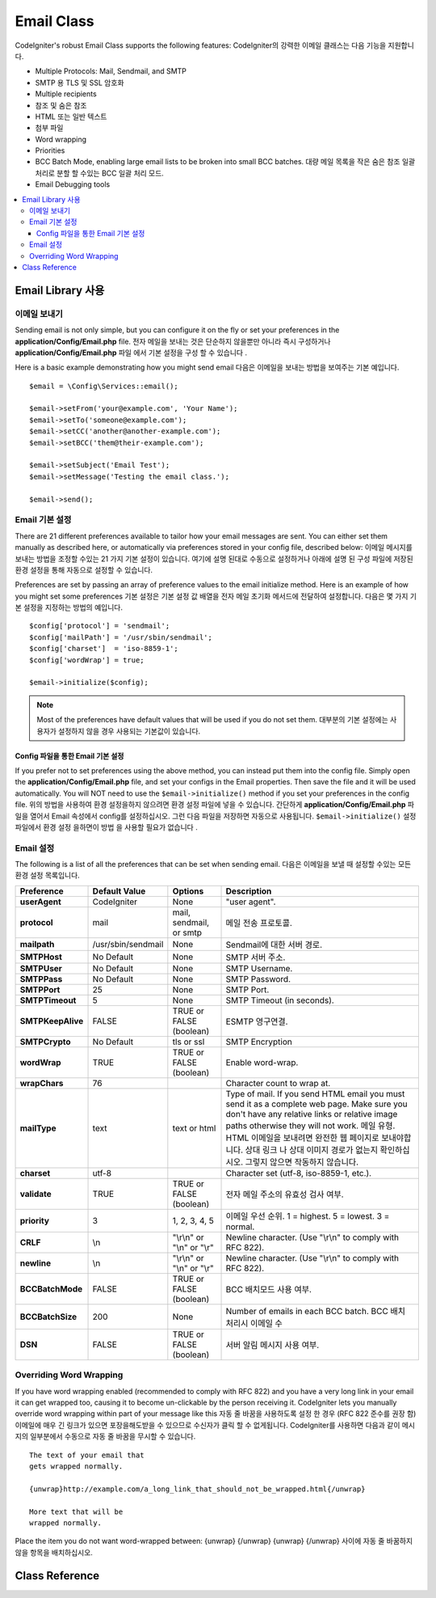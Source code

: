 ###########
Email Class
###########

CodeIgniter's robust Email Class supports the following features:
CodeIgniter의 강력한 이메일 클래스는 다음 기능을 지원합니다.

-  Multiple Protocols: Mail, Sendmail, and SMTP
-  SMTP 용 TLS 및 SSL 암호화
-  Multiple recipients
-  참조 및 숨은 참조
-  HTML 또는 일반 텍스트
-  첨부 파일
-  Word wrapping
-  Priorities
-  BCC Batch Mode, enabling large email lists to be broken into small
   BCC batches. 대량 메일 목록을 작은 숨은 참조 일괄 처리로 분할 할 수있는 BCC 일괄 처리 모드.
-  Email Debugging tools

.. contents::
  :local:

.. raw:: html

  <div class="custom-index container"></div>

***********************
Email Library 사용
***********************

이메일 보내기
=============

Sending email is not only simple, but you can configure it on the fly or
set your preferences in the **application/Config/Email.php** file.
전자 메일을 보내는 것은 단순하지 않을뿐만 아니라 즉시 구성하거나 **application/Config/Email.php** 파일 에서 기본 설정을 구성 할 수 있습니다 .

Here is a basic example demonstrating how you might send email
다음은 이메일을 보내는 방법을 보여주는 기본 예입니다.

::

	$email = \Config\Services::email();

	$email->setFrom('your@example.com', 'Your Name');
	$email->setTo('someone@example.com');
	$email->setCC('another@another-example.com');
	$email->setBCC('them@their-example.com');

	$email->setSubject('Email Test');
	$email->setMessage('Testing the email class.');

	$email->send();

Email 기본 설정
===============

There are 21 different preferences available to tailor how your email
messages are sent. You can either set them manually as described here,
or automatically via preferences stored in your config file, described
below:
이메일 메시지를 보내는 방법을 조정할 수있는 21 가지 기본 설정이 있습니다. 여기에 설명 된대로 수동으로 설정하거나 아래에 설명 된 구성 파일에 저장된 환경 설정을 통해 자동으로 설정할 수 있습니다.

Preferences are set by passing an array of preference values to the
email initialize method. Here is an example of how you might set some
preferences
기본 설정은 기본 설정 값 배열을 전자 메일 초기화 메서드에 전달하여 설정합니다. 다음은 몇 가지 기본 설정을 지정하는 방법의 예입니다.

::

	$config['protocol'] = 'sendmail';
	$config['mailPath'] = '/usr/sbin/sendmail';
	$config['charset']  = 'iso-8859-1';
	$config['wordWrap'] = true;

	$email->initialize($config);

.. note:: Most of the preferences have default values that will be used
	if you do not set them.
	대부분의 기본 설정에는 사용자가 설정하지 않을 경우 사용되는 기본값이 있습니다.

Config 파일을 통한 Email 기본 설정
----------------------------------

If you prefer not to set preferences using the above method, you can
instead put them into the config file. Simply open the
**application/Config/Email.php** file, and set your configs in the
Email properties. Then save the file and it will be used automatically.
You will NOT need to use the ``$email->initialize()`` method if
you set your preferences in the config file.
위의 방법을 사용하여 환경 설정을하지 않으려면 환경 설정 파일에 넣을 수 있습니다. 간단하게 **application/Config/Email.php** 파일을 열어서 Email 속성에서 config를 설정하십시오. 그런 다음 파일을 저장하면 자동으로 사용됩니다. ``$email->initialize()`` 설정 파일에서 환경 설정 을하면이 방법 을 사용할 필요가 없습니다 .

Email 설정
==========

The following is a list of all the preferences that can be set when
sending email.
다음은 이메일을 보낼 때 설정할 수있는 모든 환경 설정 목록입니다.

=================== ====================== ============================ =======================================================================
Preference          Default Value          Options                      Description
=================== ====================== ============================ =======================================================================
**userAgent**       CodeIgniter            None                         "user agent".
**protocol**        mail                   mail, sendmail, or smtp      메일 전송 프로토콜.
**mailpath**        /usr/sbin/sendmail     None                         Sendmail에 대한 서버 경로.
**SMTPHost**        No Default             None                         SMTP 서버 주소.
**SMTPUser**        No Default             None                         SMTP Username.
**SMTPPass**        No Default             None                         SMTP Password.
**SMTPPort**        25                     None                         SMTP Port.
**SMTPTimeout**     5                      None                         SMTP Timeout (in seconds).
**SMTPKeepAlive**   FALSE                  TRUE or FALSE (boolean)      ESMTP 영구연결.
**SMTPCrypto**      No Default             tls or ssl                   SMTP Encryption
**wordWrap**        TRUE                   TRUE or FALSE (boolean)      Enable word-wrap.
**wrapChars**       76                                                  Character count to wrap at.
**mailType**        text                   text or html                 Type of mail. If you send HTML email you must send it as a complete web
                                                                        page. Make sure you don't have any relative links or relative image
                                                                        paths otherwise they will not work.
                                                                        메일 유형. HTML 이메일을 보내려면 완전한 웹 페이지로 보내야합니다. 상대 링크 나 상대 이미지 경로가 없는지 확인하십시오. 그렇지 않으면 작동하지 않습니다.
**charset**         utf-8                                               Character set (utf-8, iso-8859-1, etc.).
**validate**        TRUE                   TRUE or FALSE (boolean)      전자 메일 주소의 유효성 검사 여부.
**priority**        3                      1, 2, 3, 4, 5                이메일 우선 순위. 1 = highest. 5 = lowest. 3 = normal.
**CRLF**            \\n                    "\\r\\n" or "\\n" or "\\r"   Newline character. (Use "\\r\\n" to comply with RFC 822).
**newline**         \\n                    "\\r\\n" or "\\n" or "\\r"   Newline character. (Use "\\r\\n" to comply with RFC 822).
**BCCBatchMode**    FALSE                  TRUE or FALSE (boolean)      BCC 배치모드 사용 여부.
**BCCBatchSize**    200                    None                         Number of emails in each BCC batch. BCC 배치 처리시 이메일 수
**DSN**             FALSE                  TRUE or FALSE (boolean)      서버 알림 메시지 사용 여부.
=================== ====================== ============================ =======================================================================

Overriding Word Wrapping
========================

If you have word wrapping enabled (recommended to comply with RFC 822)
and you have a very long link in your email it can get wrapped too,
causing it to become un-clickable by the person receiving it.
CodeIgniter lets you manually override word wrapping within part of your
message like this
자동 줄 바꿈을 사용하도록 설정 한 경우 (RFC 822 준수를 권장 함) 이메일에 매우 긴 링크가 있으면 포장을해도받을 수 있으므로 수신자가 클릭 할 수 없게됩니다. CodeIgniter를 사용하면 다음과 같이 메시지의 일부분에서 수동으로 자동 줄 바꿈을 무시할 수 있습니다.

::

	The text of your email that
	gets wrapped normally.

	{unwrap}http://example.com/a_long_link_that_should_not_be_wrapped.html{/unwrap}

	More text that will be
	wrapped normally.


Place the item you do not want word-wrapped between: {unwrap} {/unwrap}
{unwrap} {/unwrap} 사이에 자동 줄 바꿈하지 않을 항목을 배치하십시오. 

***************
Class Reference
***************

.. php:class:: CodeIgniter\\Email\\Email

	.. php:method:: setFrom($from[, $name = ''[, $returnPath = null]])

		:param	string	$from: "From" e-mail address
		:param	string	$name: "From" display name
		:param	string	$returnPath: Optional email address to redirect undelivered e-mail to
		:returns:	CodeIgniter\\Email\\Email instance (method chaining)
		:rtype:	CodeIgniter\\Email\\Email

		Sets the email address and name of the person sending the email
		이메일을 보내는 사람의 전자 메일 주소 및 이름을 설정합니다.
		
		::

			$email->setFrom('you@example.com', 'Your Name');

		You can also set a Return-Path, to help redirect undelivered mail
		배달되지 않은 메일을 리디렉션하는 데 도움이되도록 Return-Path를 설정할 수도 있습니다.
		
		::

			$email->setFrom('you@example.com', 'Your Name', 'returned_emails@example.com');

		.. note:: Return-Path can't be used if you've configured 'smtp' as
			your protocol.
			'smtp' 프로토콜로 구성한 경우 Return-Path를 사용할 수 없습니다.

	.. php:method:: setReplyTo($replyto[, $name = ''])

		:param	string	$replyto: E-mail address for replies
		:param	string	$name: Display name for the reply-to e-mail address
		:returns:	CodeIgniter\\Email\\Email instance (method chaining)
		:rtype:	CodeIgniter\\Email\\Email

		Sets the reply-to address. If the information is not provided the
		information in the `setFrom <#setFrom>`_ method is used. Example
		회신 주소를 설정합니다. 설정되지 않으면 `setFrom <#setFrom>`_ 메소드로 설정한 정보를 사용합니다.
		::

			$email->setReplyTo('you@example.com', 'Your Name');

	.. php:method:: setTo($to)

		:param	mixed	$to: Comma-delimited string or an array of e-mail addresses
		:returns:	CodeIgniter\\Email\\Email instance (method chaining)
		:rtype:	CodeIgniter\\Email\\Email

		Sets the email address(s) of the recipient(s). Can be a single e-mail,
		a comma-delimited list or an array
		수신자의 전자 메일 주소를 설정합니다. 단일 전자 메일, 쉼표로 구분 된 목록 또는 배열 일 수 있습니다.
		
		::

			$email->setTo('someone@example.com');

		::

			$email->setTo('one@example.com, two@example.com, three@example.com');

		::

			$email->setTo(['one@example.com', 'two@example.com', 'three@example.com']);

	.. php:method:: setCC($cc)

		:param	mixed	$cc: Comma-delimited string or an array of e-mail addresses
		:returns:	CodeIgniter\\Email\\Email instance (method chaining)
		:rtype:	CodeIgniter\\Email\\Email

		Sets the CC email address(s). Just like the "to", can be a single e-mail,
		a comma-delimited list or an array.
		참조 전자 메일 주소를 설정합니다. "to"와 마찬가지로 하나의 전자 메일, 쉼표로 구분 된 목록 또는 배열 일 수 있습니다.

	.. php:method:: setBCC($bcc[, $limit = ''])

		:param	mixed	$bcc: Comma-delimited string or an array of e-mail addresses
		:param	int	$limit: Maximum number of e-mails to send per batch
		:returns:	CodeIgniter\\Email\\Email instance (method chaining)
		:rtype:	CodeIgniter\\Email\\Email

		Sets the BCC email address(s). Just like the ``setTo()`` method, can be a single
		e-mail, a comma-delimited list or an array.
		BCC 전자 메일 주소를 설정합니다. ``setTo()`` 메서드 와 마찬가지로 하나의 전자 메일, 쉼표로 구분 된 목록 또는 배열 일 수 있습니다.

		If ``$limit`` is set, "batch mode" will be enabled, which will send
		the emails to batches, with each batch not exceeding the specified
		``$limit``.
		``$limit`` 옵션이 설정되면 "일괄처리 모드" 가 활성화되며 지정된 ``$limit`` 수를 초과하지 않는 상태로 전자 메일을 일괄로 보냅니다.

	.. php:method:: setSubject($subject)

		:param	string	$subject: E-mail subject line
		:returns:	CodeIgniter\\Email\\Email instance (method chaining)
		:rtype:	CodeIgniter\\Email\\Email

		Sets the email subject
		이메일 제목을 설정합니다.
		::

			$email->setSubject('This is my subject');

	.. php:method:: setMessage($body)

		:param	string	$body: E-mail message body
		:returns:	CodeIgniter\\Email\\Email instance (method chaining)
		:rtype:	CodeIgniter\\Email\\Email

		Sets the e-mail message body
		전자 메일 메시지 본문을 설정합니다.
		::

			$email->setMessage('This is my message');

	.. php:method:: setAltMessage($str)

		:param	string	$str: Alternative e-mail message body
		:returns:	CodeIgniter\\Email\\Email instance (method chaining)
		:rtype:	CodeIgniter\\Email\\Email

		Sets the alternative e-mail message body
		대체 전자 메일 메시지 본문을 설정합니다.
		::

			$email->setAltMessage('This is the alternative message');

		This is an optional message string which can be used if you send
		HTML formatted email. It lets you specify an alternative message
		with no HTML formatting which is added to the header string for
		people who do not accept HTML email. If you do not set your own
		message CodeIgniter will extract the message from your HTML email
		and strip the tags.
		이것은 HTML 형식의 전자 메일을 보내는 경우 사용할 수있는 선택적 메시지 문자열입니다. HTML 메일을 수락하지 않는 사람들을 위해 헤더 문자열에 추가되는 HTML 형식이없는 대체 메시지를 지정할 수 있습니다. 자신의 메시지를 설정하지 않으면 CodeIgniter는 HTML 전자 메일에서 메시지를 추출하고 태그를 제거합니다.

	.. php:method:: setHeader($header, $value)

		:param	string	$header: Header name
		:param	string	$value: Header value
		:returns:	CodeIgniter\\Email\\Email instance (method chaining)
		:rtype: CodeIgniter\\Email\\Email

		Appends additional headers to the e-mail
		추가 헤더를 전자 메일에 추가합니다.
		::

			$email->setHeader('Header1', 'Value1');
			$email->setHeader('Header2', 'Value2');

	.. php:method:: clear($clearAttachments = false)

		:param	bool	$clearAttachments: Whether or not to clear attachments
		:returns:	CodeIgniter\\Email\\Email instance (method chaining)
		:rtype: CodeIgniter\\Email\\Email

		Initializes all the email variables to an empty state. This method
		is intended for use if you run the email sending method in a loop,
		permitting the data to be reset between cycles.
		모든 전자 메일 변수를 빈 상태로 초기화합니다. 이 방법은 루프에서 전자 메일 전송 방법을 실행하여주기간에 데이터를 다시 설정할 수 있도록하는 용도로 사용됩니다.

		::

			foreach ($list as $name => $address)
			{
				$email->clear();

				$email->setTo($address);
				$email->setFrom('your@example.com');
				$email->setSubject('Here is your info '.$name);
				$email->setMessage('Hi ' . $name . ' Here is the info you requested.');
				$email->send();
			}

		If you set the parameter to TRUE any attachments will be cleared as
		well
		매개 변수를 TRUE로 설정하면 첨부 파일도 지워집니다.
		
		::

			$email->clear(true);

	.. php:method:: send($autoClear = true)

		:param	bool	$autoClear: Whether to clear message data automatically
		:returns:	TRUE on success, FALSE on failure
		:rtype:	bool

		The e-mail sending method. Returns boolean TRUE or FALSE based on
		success or failure, enabling it to be used conditionally
		전자 메일 전송 방법입니다. 성공 또는 실패를 기준으로 부울 TRUE 또는 FALSE를 반환하여 조건부로 사용할 수있게합니다.
		::

			if (! $email->send())
			{
				// Generate error
			}

		This method will automatically clear all parameters if the request was
		successful. To stop this behaviour pass FALSE
		이 메소드는 요청이 성공한 경우 모든 매개 변수를 자동으로 지 웁니다. 이 동작을 중지하려면 FALSE를 전달하십시오.
		::

			if ($email->send(false))
			{
				// Parameters won't be cleared
			}

		.. note:: In order to use the ``printDebugger()`` method, you need
			to avoid clearing the email parameters.
			``printDebugger()`` 메소드를 사용 하려면 이메일 매개 변수를 지우지 않아야합니다.

		.. note:: If ``BCCBatchMode`` is enabled, and there are more than
			``BCCBatchSize`` recipients, this method will always return
			boolean ``TRUE``.
			``BCCBatchMode`` 를 사용할 경우, ``BCCBatchSize`` 이상의 수신자가 있다면, 이 메소드는 항상 ``TRUE`` 를 반환합니다.
			
	.. php:method:: attach($filename[, $disposition = ''[, $newname = null[, $mime = '']]])

		:param	string	$filename: File name
		:param	string	$disposition: 'disposition' of the attachment. Most
			email clients make their own decision regardless of the MIME
			specification used here. https://www.iana.org/assignments/cont-disp/cont-disp.xhtml
		:param	string	$newname: Custom file name to use in the e-mail
		:param	string	$mime: MIME type to use (useful for buffered data)
		:returns:	CodeIgniter\\Email\\Email instance (method chaining)
		:rtype:	CodeIgniter\\Email\\Email

		Enables you to send an attachment. Put the file path/name in the first
		parameter. For multiple attachments use the method multiple times.
		For example
		첨부 파일을 보낼 수 있습니다. 첫 번째 매개 변수에 파일 경로/이름을 입력하십시오. 여러 첨부 파일의 경우이 메소드를 여러 번 사용하십시오.
		
		::

			$email->attach('/path/to/photo1.jpg');
			$email->attach('/path/to/photo2.jpg');
			$email->attach('/path/to/photo3.jpg');

		To use the default disposition (attachment), leave the second parameter blank,
		otherwise use a custom disposition
		기본 처분 (첨부)을 사용하려면 두 번째 매개 변수를 비워 두거나 그렇지 않으면 맞춤 처분을 사용하십시오. 
		
		::

			$email->attach('image.jpg', 'inline');

		You can also use a URL
		URL을 사용할 수도 있습니다.
		
		::

			$email->attach('http://example.com/filename.pdf');

		If you'd like to use a custom file name, you can use the third parameter
		사용자 정의 파일 이름을 사용하려면 세 번째 매개 변수를 사용할 수 있습니다.
		
		::

			$email->attach('filename.pdf', 'attachment', 'report.pdf');

		If you need to use a buffer string instead of a real - physical - file you can
		use the first parameter as buffer, the third parameter as file name and the fourth
		parameter as mime-type
		실제 물리 파일 대신 버퍼 문자열을 사용해야하는 경우 첫 번째 매개 변수를 버퍼로 사용할 수 있으며 세 번째 매개 변수는 파일 이름으로 네 번째 매개 변수는 mime-type으로 사용할 수 있습니다.
		
		::

			$email->attach($buffer, 'attachment', 'report.pdf', 'application/pdf');

	.. php:method:: setAttachmentCID($filename)

		:param	string	$filename: Existing attachment filename
		:returns:	Attachment Content-ID or FALSE if not found
		:rtype:	string

		Sets and returns an attachment's Content-ID, which enables your to embed an inline
		(picture) attachment into HTML. First parameter must be the already attached file name.
		HTML에 인라인 (그림) 첨부 파일을 포함시킬 수있는 첨부 파일의 Content-ID를 설정하고 반환합니다. 첫 번째 매개 변수는 이미 첨부 된 파일 이름이어야합니다.
		
		::

			$filename = '/img/photo1.jpg';
			$email->attach($filename);
			foreach ($list as $address)
			{
				$email->setTo($address);
				$cid = $email->setAttachmentCID($filename);
				$email->setMessage('<img src="cid:'. $cid .'" alt="photo1" />');
				$email->send();
			}

		.. note:: Content-ID for each e-mail must be re-created for it to be unique.
		각 전자 메일의 Content-ID는 고유하게하기 위해 다시 만들어야합니다.

	.. php:method:: printDebugger($include = array('headers', 'subject', 'body'))

		:param	array	$include: Which parts of the message to print out
		:returns:	Formatted debug data
		:rtype:	string

		Returns a string containing any server messages, the email headers, and
		the email message. Useful for debugging.
		서버 메시지, 전자 메일 헤더 및 전자 메일 메시지가 포함 된 문자열을 반환합니다. 디버깅에 유용합니다.

		You can optionally specify which parts of the message should be printed.
		Valid options are: **headers**, **subject**, **body**.
		인쇄 할 메시지의 부분을 선택적으로 지정할 수 있습니다. 유효한 옵션은 **헤더**, **제목**, **본문** 입니다.

		Example::

			// You need to pass FALSE while sending in order for the email data
			// to not be cleared - if that happens, printDebugger() would have
			// nothing to output.
			$email->send(false);

			// Will only print the email headers, excluding the message subject and body
			$email->printDebugger(['headers']);

		.. note:: By default, all of the raw data will be printed.
		기본적으로 모든 원시 데이터가 인쇄됩니다.
